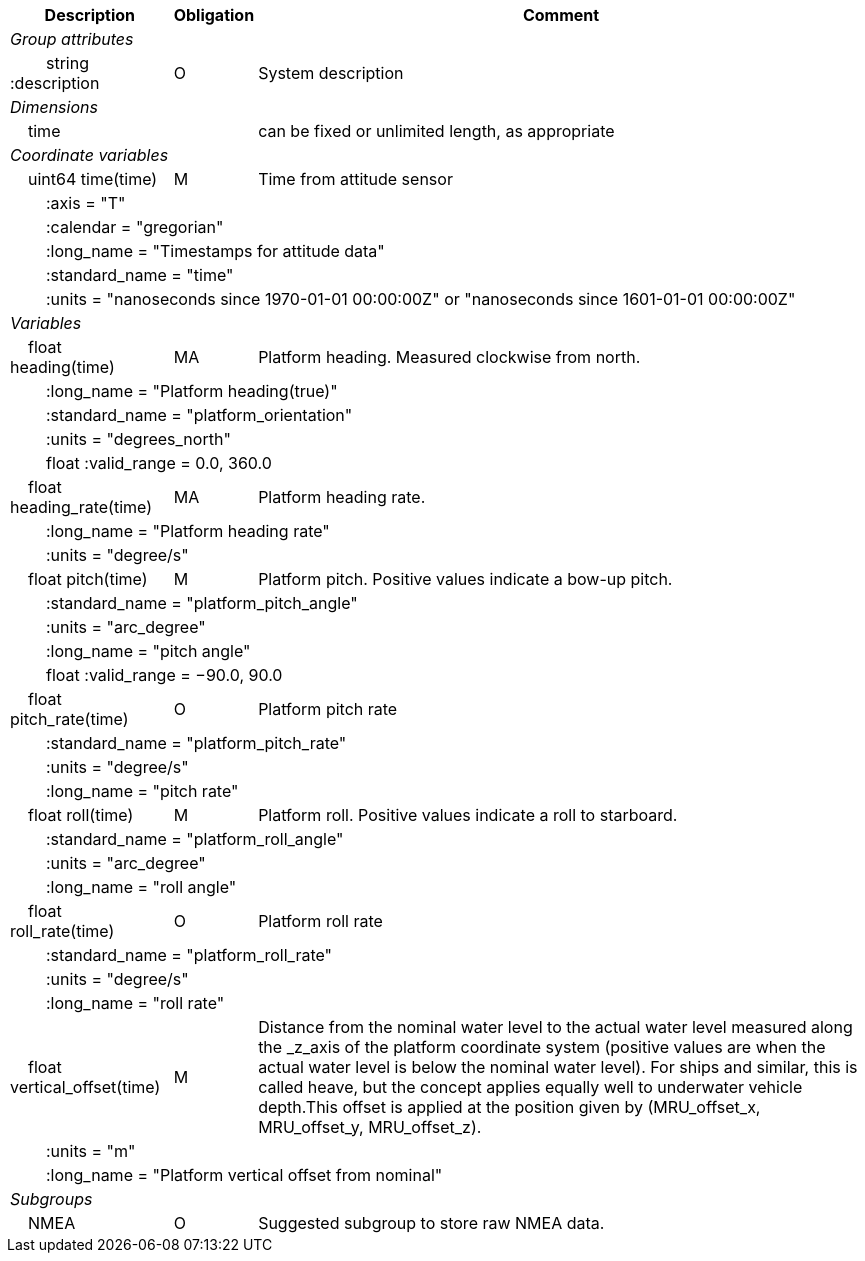 :var: {nbsp}{nbsp}{nbsp}{nbsp}
:attr: {var}{var}
[%autowidth,options="header",]
|===
|Description |Obligation |Comment
e|Group attributes | |
 |{attr}string :description |O |System description
 
e|Dimensions | |
 |{var}time | |can be fixed or unlimited length, as appropriate
 
e|Coordinate variables | |
 |{var}uint64 time(time) |M |Time from attitude sensor
 3+|{attr}:axis = "T" 
 3+|{attr}:calendar = "gregorian" 
 3+|{attr}:long_name = "Timestamps for attitude data" 
 3+|{attr}:standard_name = "time" 
 3+|{attr}:units = "nanoseconds since 1970-01-01 00:00:00Z" or "nanoseconds since 1601-01-01 00:00:00Z" 
 
e|Variables | |
 |{var}float heading(time) |MA |Platform heading. Measured clockwise from north.
 3+|{attr}:long_name = "Platform heading(true)" 
 3+|{attr}:standard_name = "platform_orientation" 
 3+|{attr}:units = "degrees_north" 
 3+|{attr}float :valid_range = 0.0, 360.0 
 
 |{var}float heading_rate(time) |MA |Platform heading rate.
 3+|{attr}:long_name = "Platform heading rate" 
 3+|{attr}:units = "degree/s" 
 
 |{var}float pitch(time) |M |Platform pitch. Positive values indicate a bow-up pitch.
 3+|{attr}:standard_name = "platform_pitch_angle" 
 3+|{attr}:units = "arc_degree" 
 3+|{attr}:long_name = "pitch angle" 
 3+|{attr}float :valid_range = −90.0, 90.0 
 
 |{var}float pitch_rate(time) |O |Platform pitch rate
 3+|{attr}:standard_name = "platform_pitch_rate" 
 3+|{attr}:units = "degree/s" 
 3+|{attr}:long_name = "pitch rate" 
 
 |{var}float roll(time) |M |Platform roll. Positive values indicate a roll to starboard.
 3+|{attr}:standard_name = "platform_roll_angle" 
 3+|{attr}:units = "arc_degree" 
 3+|{attr}:long_name = "roll angle" 
 
 |{var}float roll_rate(time) |O |Platform roll rate
 3+|{attr}:standard_name = "platform_roll_rate" 
 3+|{attr}:units = "degree/s" 
 3+|{attr}:long_name = "roll rate" 
 
 |{var}float vertical_offset(time) |M |Distance from the nominal water level to the actual water level measured along the _z_axis of the platform coordinate system (positive values are when the actual water level is below the nominal water level). For ships and similar, this is called heave, but the concept applies equally well to underwater vehicle depth.This offset is applied at the position given by (MRU_offset_x, MRU_offset_y, MRU_offset_z).
 3+|{attr}:units = "m" 
 3+|{attr}:long_name = "Platform vertical offset from nominal" 

e|Subgroups | |
 |{var}NMEA |O |Suggested subgroup to store raw NMEA data.
|===

